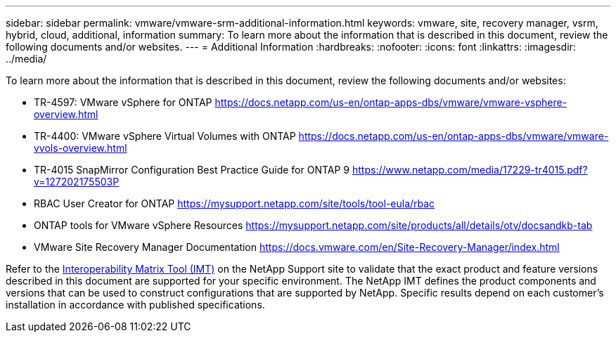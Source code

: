 ---
sidebar: sidebar
permalink: vmware/vmware-srm-additional-information.html
keywords: vmware, site, recovery manager, vsrm, hybrid, cloud, additional, information
summary: To learn more about the information that is described in this document, review the following documents and/or websites.
---
= Additional Information
:hardbreaks:
:nofooter:
:icons: font
:linkattrs:
:imagesdir: ../media/

[.lead]
To learn more about the information that is described in this document, review the following documents and/or websites:

* TR-4597: VMware vSphere for ONTAP
  link:vmware-vsphere-overview.html[https://docs.netapp.com/us-en/ontap-apps-dbs/vmware/vmware-vsphere-overview.html]

* TR-4400: VMware vSphere Virtual Volumes with ONTAP
  link:vmware-vvols-overview.html[https://docs.netapp.com/us-en/ontap-apps-dbs/vmware/vmware-vvols-overview.html]

* TR-4015 SnapMirror Configuration Best Practice Guide for ONTAP 9
  link:https://www.netapp.com/media/17229-tr4015.pdf?v=127202175503P[https://www.netapp.com/media/17229-tr4015.pdf?v=127202175503P]

* RBAC User Creator for ONTAP
  link:https://mysupport.netapp.com/site/tools/tool-eula/rbac[https://mysupport.netapp.com/site/tools/tool-eula/rbac]

* ONTAP tools for VMware vSphere Resources
  link:https://mysupport.netapp.com/site/products/all/details/otv/docsandkb-tab[https://mysupport.netapp.com/site/products/all/details/otv/docsandkb-tab]

* VMware Site Recovery Manager Documentation
  link:https://docs.vmware.com/en/Site-Recovery-Manager/index.html[https://docs.vmware.com/en/Site-Recovery-Manager/index.html]

Refer to the link:http://mysupport.netapp.com/matrix[Interoperability Matrix Tool (IMT)] on the NetApp Support site to validate that the exact product and feature versions described in this document are supported for your specific environment. The NetApp IMT defines the product components and versions that can be used to construct configurations that are supported by NetApp. Specific results depend on each customer's installation in accordance with published specifications.
